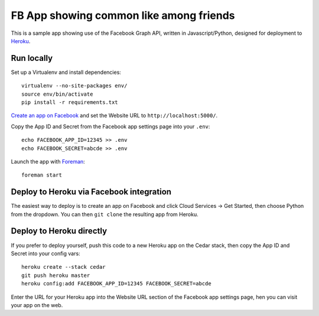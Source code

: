 FB App showing common like among friends
========================================

This is a sample app showing use of the Facebook Graph API, written in
Javascript/Python, designed for deployment to Heroku_.

.. _Heroku: http://www.heroku.com/

Run locally
-----------

Set up a Virtualenv and install dependencies::

    virtualenv --no-site-packages env/
    source env/bin/activate
    pip install -r requirements.txt

`Create an app on Facebook`_ and set the Website URL to
``http://localhost:5000/``.

Copy the App ID and Secret from the Facebook app settings page into
your ``.env``::

    echo FACEBOOK_APP_ID=12345 >> .env
    echo FACEBOOK_SECRET=abcde >> .env

Launch the app with Foreman_::

    foreman start

.. _Create an app on Facebook: https://developers.facebook.com/apps
.. _Foreman: http://blog.daviddollar.org/2011/05/06/introducing-foreman.html

Deploy to Heroku via Facebook integration
-----------------------------------------

The easiest way to deploy is to create an app on Facebook and click
Cloud Services -> Get Started, then choose Python from the dropdown.
You can then ``git clone`` the resulting app from Heroku.

Deploy to Heroku directly
-------------------------

If you prefer to deploy yourself, push this code to a new Heroku app
on the Cedar stack, then copy the App ID and Secret into your config
vars::

    heroku create --stack cedar
    git push heroku master
    heroku config:add FACEBOOK_APP_ID=12345 FACEBOOK_SECRET=abcde

Enter the URL for your Heroku app into the Website URL section of the
Facebook app settings page, hen you can visit your app on the web.
